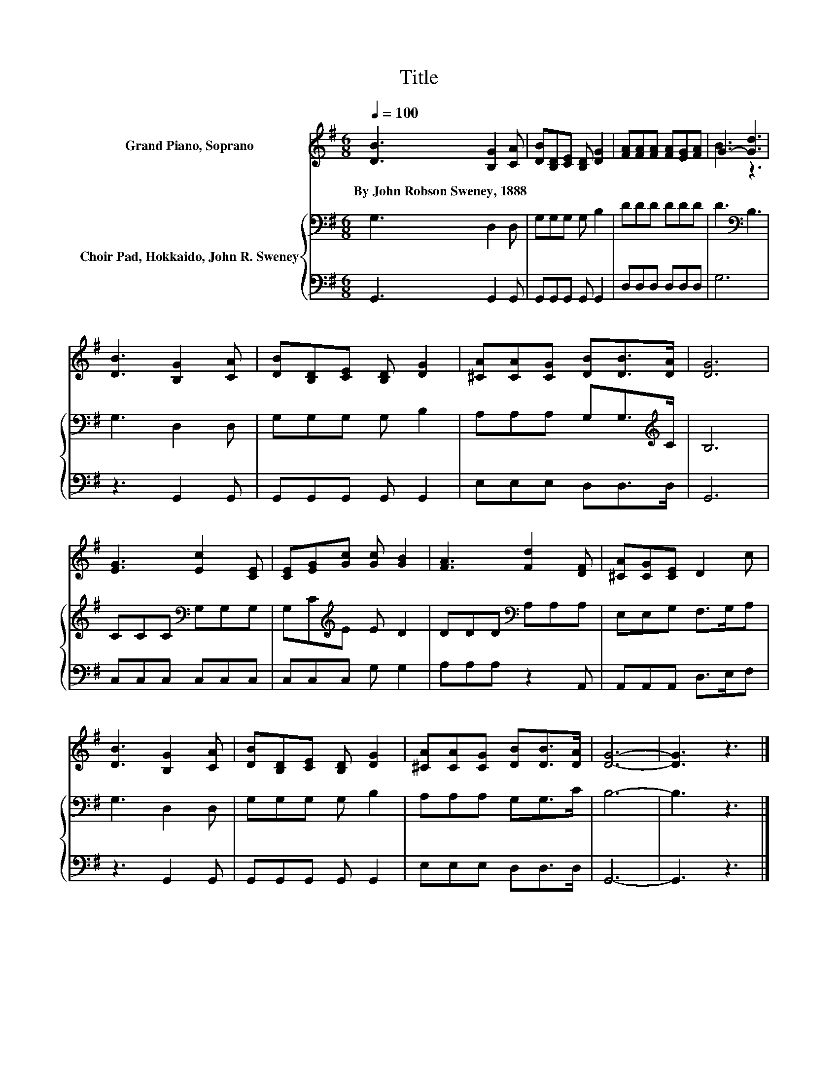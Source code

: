 X:1
T:Title
%%score ( 1 2 ) { 3 | 4 }
L:1/8
Q:1/4=100
M:6/8
K:G
V:1 treble nm="Grand Piano, Soprano"
V:2 treble 
V:3 bass nm="Choir Pad, Hokkaido, John R. Sweney"
V:4 bass 
V:1
 [DB]3 [B,G]2 [CA] | [DB][B,D][CE] [B,D] [DG]2 | [FA][FA][FA] [FA][EG][FA] | G3- [Gd]3 | %4
w: By~John~Robson~Sweney,~1888 * *||||
 [DB]3 [B,G]2 [CA] | [DB][B,D][CE] [B,D] [DG]2 | [^CA][CA][CG] [DB][DB]>[DA] | [DG]6 | %8
w: ||||
 [EG]3 [Ec]2 [CE] | [CE][EG][Gc] [Gc] [GB]2 | [FA]3 [Fd]2 [DF] | [^CA][CG][CE] D2 c | %12
w: ||||
 [DB]3 [B,G]2 [CA] | [DB][B,D][CE] [B,D] [DG]2 | [^CA][CA][CG] [DB][DB]>[DA] | [DG]6- | [DG]3 z3 |] %17
w: |||||
V:2
 x6 | x6 | x6 | B3 z3 | x6 | x6 | x6 | x6 | x6 | x6 | x6 | x6 | x6 | x6 | x6 | x6 | x6 |] %17
V:3
 G,3 D,2 D, | G,G,G, G, B,2 | DDD DDD | D3[K:bass] B,3 | G,3 D,2 D, | G,G,G, G, B,2 | %6
 A,A,A, G,G,>[K:treble]C | B,6 | CCC[K:bass] G,G,G, | G,C[K:treble]E E D2 | DDD[K:bass] A,A,A, | %11
 E,E,G, F,>G,A, | G,3 D,2 D, | G,G,G, G, B,2 | A,A,A, G,G,>C | B,6- | B,3 z3 |] %17
V:4
 G,,3 G,,2 G,, | G,,G,,G,, G,, G,,2 | D,D,D, D,D,D, | G,6 | z3 G,,2 G,, | G,,G,,G,, G,, G,,2 | %6
 E,E,E, D,D,>D, | G,,6 | C,C,C, C,C,C, | C,C,C, G, G,2 | A,A,A, z2 A,, | A,,A,,A,, D,>E,F, | %12
 z3 G,,2 G,, | G,,G,,G,, G,, G,,2 | E,E,E, D,D,>D, | G,,6- | G,,3 z3 |] %17

